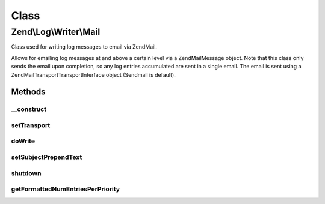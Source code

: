 .. Log/Writer/Mail.php generated using docpx on 01/30/13 03:02pm


Class
*****

Zend\\Log\\Writer\\Mail
=======================

Class used for writing log messages to email via Zend\Mail.

Allows for emailing log messages at and above a certain level via a
Zend\Mail\Message object.  Note that this class only sends the email upon
completion, so any log entries accumulated are sent in a single email.
The email is sent using a Zend\Mail\Transport\TransportInterface object
(Sendmail is default).

Methods
-------

__construct
+++++++++++

.. function:: __construct()


    Constructor

    :param MailMessage|array|Traversable: 
    :param Transport\TransportInterface: Optional

    :throws Exception\InvalidArgumentException: 



setTransport
++++++++++++

.. function:: setTransport()


    Set the transport message

    :param Transport\TransportInterface: 

    :rtype: Mail 



doWrite
+++++++

.. function:: doWrite()


    Places event line into array of lines to be used as message body.

    :param array: Event data



setSubjectPrependText
+++++++++++++++++++++

.. function:: setSubjectPrependText()


    Allows caller to have the mail subject dynamically set to contain the
    entry counts per-priority level.
    
    Sets the text for use in the subject, with entry counts per-priority
    level appended to the end.  Since a Zend\Mail\Message subject can only be set
    once, this method cannot be used if the Zend\Mail\Message object already has a
    subject set.

    :param string: Subject prepend text

    :rtype: Mail 



shutdown
++++++++

.. function:: shutdown()


    Sends mail to recipient(s) if log entries are present.  Note that both
    plaintext and HTML portions of email are handled here.



getFormattedNumEntriesPerPriority
+++++++++++++++++++++++++++++++++

.. function:: getFormattedNumEntriesPerPriority()


    Gets a string of number of entries per-priority level that occurred, or
    an empty string if none occurred.

    :rtype: string 



